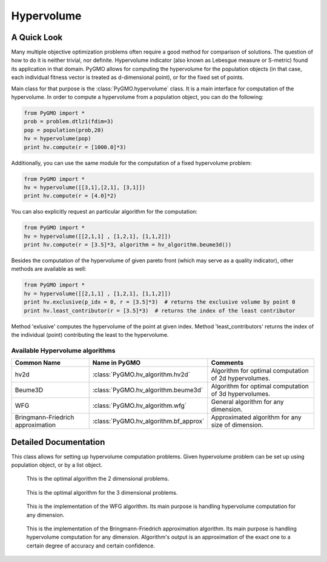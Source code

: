 Hypervolume
==========

A Quick Look
------------

Many multiple objective optimization problems often require a good method for comparison of solutions.
The question of how to do it is neither trivial, nor definite.
Hypervolume indicator (also known as Lebesgue measure or S-metric) found its application in that domain.
PyGMO allows for computing the hypervolume for the population objects (in that case, each individual fitness vector is treated as d-dimensional point), or for the 
fixed set of points.

Main class for that purpose is the :class:`PyGMO.hypervolume` class.
It is a main interface for computation of the hypervolume.
In order to compute a hypervolume from a population object, you can do the following:

.. code-block:: python

   from PyGMO import *
   prob = problem.dtlz1(fdim=3)
   pop = population(prob,20)
   hv = hypervolume(pop)
   print hv.compute(r = [1000.0]*3)

Additionally, you can use the same module for the computation of a fixed hypervolume problem:

.. code-block:: python

   from PyGMO import *
   hv = hypervolume([[3,1],[2,1], [3,1]])
   print hv.compute(r = [4.0]*2)

You can also explicitly request an particular algorithm for the computation:

.. code-block:: python

   from PyGMO import *
   hv = hypervolume([[2,1,1] , [1,2,1], [1,1,2]])
   print hv.compute(r = [3.5]*3, algorithm = hv_algorithm.beume3d())

Besides the computation of the hypervolume of given pareto front (which may serve as a quality indicator), other methods are available as well:

.. code-block:: python

   from PyGMO import *
   hv = hypervolume([[2,1,1] , [1,2,1], [1,1,2]])
   print hv.exclusive(p_idx = 0, r = [3.5]*3)  # returns the exclusive volume by point 0
   print hv.least_contributor(r = [3.5]*3)  # returns the index of the least contributor

Method 'exlusive' computes the hypervolume of the point at given index.
Method 'least_contributors' returns the index of the individual (point) contributing the least to the hypervolume.


Available Hypervolume algorithms
^^^^^^^^^^^^^^^^^^^^^^
================================== ======================================== ===================================================================
Common Name                        Name in PyGMO                            Comments
================================== ======================================== ===================================================================
hv2d                               :class:`PyGMO.hv_algorithm.hv2d`         Algorithm for optimal computation of 2d hypervolumes.
Beume3D                            :class:`PyGMO.hv_algorithm.beume3d`      Algorithm for optimal computation of 3d hypervolumes.
WFG                                :class:`PyGMO.hv_algorithm.wfg`          General algorithm for any dimension.
Bringmann-Friedrich approximation  :class:`PyGMO.hv_algorithm.bf_approx`    Approximated algorithm for any size of dimension.
================================== ======================================== ===================================================================

Detailed Documentation
----------------------
.. class:: PyGMO.hypervolume()

   This class allows for setting up hypervolume computation problems.
   Given hypervolume problem can be set up using population object, or by a list object.

   .. method:: __init__((PyGMO.population)pop)

      Constructs a hypervolume problem from a population object.
      In that case, each individual's fitness vector is pulled from the population, and treated as a point
      in hyperspace.

      USAGE:
         from PyGMO import *

         prob = problem.dtlz1(fdim=3)

         pop = population(prob,20)

         hv = hypervolume(pop)

   .. method:: __init__((list)L)

      Constructs a custom hypervolume problem from a list.
      List object must contain other list objects that represent points in hyperspace.
      List object cannot be empty, and the dimension of each point must be no lesser than 2.

      USAGE:
         from PyGMO import *

         hv = hypervolume([[2,1,1], [1,1,2], [1,2,1]])

   .. method:: compute(r, algorithm = None)

      Computes the hypervolume for given problem, using the provided reference point r.
      Keyword `algorithm` must be an instance of algorithms that can be found inside `PyGMO.hv_algorithm` module.
      If the keyword is not provided, PyGMO chooses one automatically using the information about the reference point.
      In case of 2 and 3 dimensions, algorithms hv2d and Beume3D are used.
      For larger dimensions the default method is the LebMeasure.
      As of yet, it is required that reference point is numerically no lesser by each dimension than any point from the previously constructed set of points.

      * r - reference point used for computation
      * algorithm (optional) - hypervolume algorithm used for the computation, uses the best performing algorithm for given dimension by default

      USAGE:
         print hv.compute([3,3,3])

         print hv.compute([3,3,3], algorithm = hv_algorithm.beume3d())

         print hv.compute([3,3,3], algorithm = hv_algorithm.lebmeasure())

   .. method:: exclusive(p_idx, r, algorithm = None)
      
      Computes the exlusive hypervolume for point at given index 'p_idx', using the provided reference point 'r' and the hypervolume algorithm (optional).
      Keyword `algorithm` must be an instance of algorithms that can be found inside `PyGMO.hv_algorithm` module.
      If the keyword is not provided, PyGMO chooses one automatically using the information about the reference point.

      * p_idx - index of the point for which we compute the exclusive hypervolume
      * r - reference point used for computation
      * algorithm (optional) - hypervolume algorithm used for the computation, uses the best performing algorithm for given dimension by default

      USAGE:
         hv.exclusive(p_idx=5, r=[5.0]*3)

         hv.exclusive(p_idx=5, r=[5.0]*3, algorithm=hv_algorithm.beume3d())

   .. method:: least_contributor(r, algorithm = None)
      
      Computes the least contributor to the hypervolume using provided reference point 'r' and the hypervolume algorithm (optional).
      Keyword `algorithm` must be an instance of algorithms that can be found inside `PyGMO.hv_algorithm` module.
      If the keyword is not provided, PyGMO chooses one automatically using the information about the reference point.

      * r - reference point used for computation
      * algorithm (optional) - hypervolume algorithm used for the computation, uses the best performing algorithm for given dimension by default

      USAGE:
         hv.least_contributor(r=[5.0]*3)

         hv.least_contributor(r=[5.0]*3, algorithm=hv_algorithm.bf_approx())

.. class:: PyGMO.hv_algorithm.hv2d()

    This is the optimal algorithm the 2 dimensional problems.

   .. method:: __init__()

      Creates an instance of `PyGMO.hv_algorithm.hv2d` class that serves as a parameter to the hypervolume object.

.. class:: PyGMO.hv_algorithm.beume3d()

    This is the optimal algorithm for the 3 dimensional problems.

   .. method:: __init__()

      Creates an instance of `PyGMO.hv_algorithm.beume3d` class that serves as a parameter to the hypervolume object.

.. class:: PyGMO.hv_algorithm.wfg()

    This is the implementation of the WFG algorithm.
    Its main purpose is handling hypervolume computation for any dimension.

   .. method:: __init__()

      Creates an instance of `PyGMO.hv_algorithm.wfg` class that serves as a parameter to the hypervolume object.

.. class:: PyGMO.hv_algorithm.bf_approx()

    This is the implementation of the Bringmann-Friedrich approximation algorithm.
    Its main purpose is handling hypervolume computation for any dimension.
    Algorithm's output is an approximation of the exact one to a certain degree of accuracy and certain confidence.

   .. method:: __init__(use_exact = True, trivial_subcase_size = 1, eps = 1e-1, delta = 1e-4, gamma = 0.25, delta_multiplier = 0.775, initial_delta_coeff = 1e-1, alpha = 0.2)

      Creates an instance of `PyGMO.hv_algorithm.wfg` class that serves as a parameter to the hypervolume object.
      Default values for the parameters of the algorithm were obtained from the shark implementation of the algorithm:
         http://image.diku.dk/shark/doxygen_pages/html/_least_contributor_approximator_8hpp_source.html

      Parameters:
      	* use_exact - should bf_approx use exact methods for computation
      	* trivial_subcase_size - when the number of points overlapping the bounding box is smaller or equal to that argument, we compute the exlusive hypervolume exactly
      	* eps - accuracy of approximation
      	* delta - confidence of approximation
      	* gamma - constant used for computation of delta for each of the points during the sampling
      	* delta_multiplier - factor with which delta diminishes each round
      	* initial_delta_coeff - initial coefficient multiplied by the delta at round 0
      	* alpha - coefficicient stating how accurately current lowest contributor should be sampled
